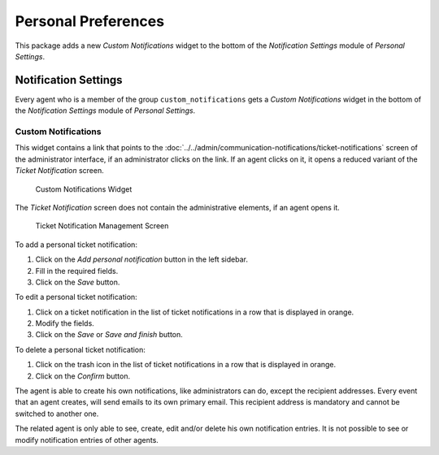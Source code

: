 Personal Preferences
====================

This package adds a new *Custom Notifications* widget to the bottom of the *Notification Settings* module of *Personal Settings*.


Notification Settings
---------------------

Every agent who is a member of the group ``custom_notifications`` gets a *Custom Notifications* widget in the bottom of the *Notification Settings* module of *Personal Settings*.


Custom Notifications
~~~~~~~~~~~~~~~~~~~~

This widget contains a link that points to the :doc:`../../admin/communication-notifications/ticket-notifications` screen of the administrator interface, if an administrator clicks on the link. If an agent clicks on it, it opens a reduced variant of the *Ticket Notification* screen.

.. figure:: images/preferences-notification-custom-notifications.png
   :alt: Custom Notifications Widget

   Custom Notifications Widget

The *Ticket Notification* screen does not contain the administrative elements, if an agent opens it.

.. figure:: images/ticket-notification-management.png
   :alt: Ticket Notification Management Screen

   Ticket Notification Management Screen

To add a personal ticket notification:

1. Click on the *Add personal notification* button in the left sidebar.
2. Fill in the required fields.
3. Click on the *Save* button.

To edit a personal ticket notification:

1. Click on a ticket notification in the list of ticket notifications in a row that is displayed in orange.
2. Modify the fields.
3. Click on the *Save* or *Save and finish* button.

To delete a personal ticket notification:

1. Click on the trash icon in the list of ticket notifications in a row that is displayed in orange.
2. Click on the *Confirm* button.

The agent is able to create his own notifications, like administrators can do, except the recipient addresses. Every event that an agent creates, will send emails to its own primary email. This recipient address is mandatory and cannot be switched to another one.

The related agent is only able to see, create, edit and/or delete his own notification entries. It is not possible to see or modify notification entries of other agents.
